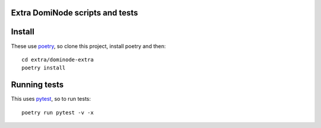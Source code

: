 ================================
Extra DomiNode scripts and tests
================================

=======
Install
=======

These use `poetry`_, so clone this project, install poetry and then::

    cd extra/dominode-extra
    poetry install



=============
Running tests
=============

This uses `pytest`_, so to run tests::

    poetry run pytest -v -x

.. _poetry: https://python-poetry.org/
.. _pytest: https://docs.pytest.org/en/latest/